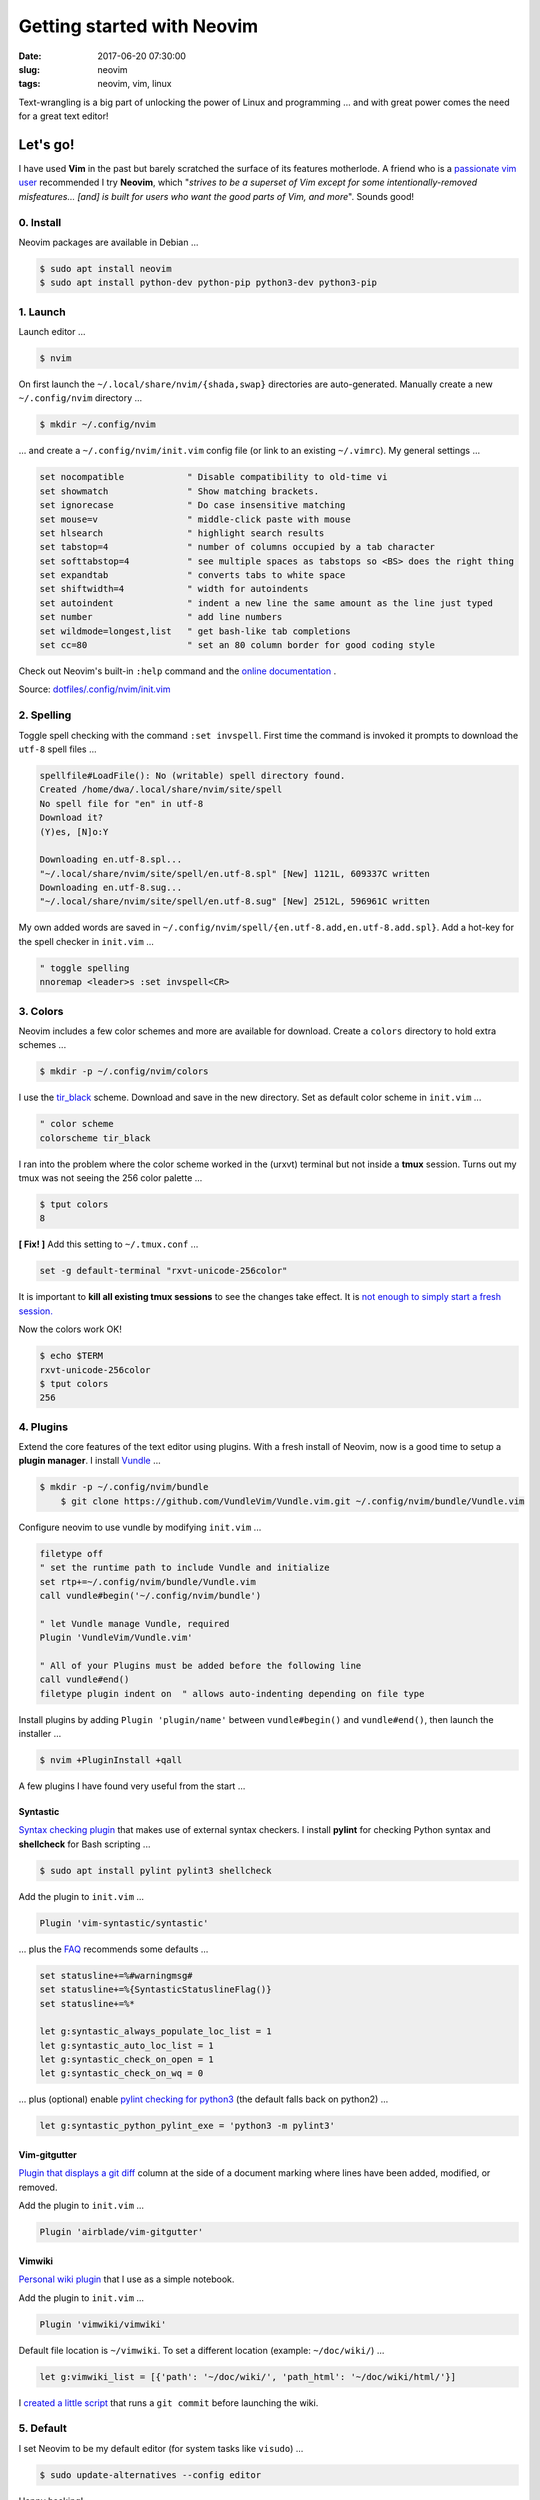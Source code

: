 ===========================
Getting started with Neovim
===========================

:date: 2017-06-20 07:30:00
:slug: neovim
:tags: neovim, vim, linux

Text-wrangling is a big part of unlocking the power of Linux and programming ... and with great power comes the need for a great text editor!

Let's go!
=========

I have used **Vim** in the past but barely scratched the surface of its features motherlode. A friend who is a `passionate vim user <http://gilesorr.com/blog/tag/vim.html>`_ recommended I try **Neovim**, which "*strives to be a superset of Vim except for some intentionally-removed misfeatures... [and] is built for users who want the good parts of Vim, and more*". Sounds good!

0. Install
----------

Neovim packages are available in Debian ...

.. code-block:: bash

	$ sudo apt install neovim
	$ sudo apt install python-dev python-pip python3-dev python3-pip

1. Launch
---------

Launch editor ...

.. code-block:: bash

	$ nvim

On first launch the ``~/.local/share/nvim/{shada,swap}`` directories are auto-generated. Manually create a new ``~/.config/nvim`` directory ...

.. code-block:: bash

	$ mkdir ~/.config/nvim

... and create a ``~/.config/nvim/init.vim`` config file (or link to an existing ``~/.vimrc``). My general settings ...

.. code-block:: bash

    set nocompatible            " Disable compatibility to old-time vi
    set showmatch               " Show matching brackets.
    set ignorecase              " Do case insensitive matching
    set mouse=v                 " middle-click paste with mouse
    set hlsearch                " highlight search results
    set tabstop=4               " number of columns occupied by a tab character
    set softtabstop=4           " see multiple spaces as tabstops so <BS> does the right thing
    set expandtab               " converts tabs to white space
    set shiftwidth=4            " width for autoindents
    set autoindent              " indent a new line the same amount as the line just typed
    set number                  " add line numbers
    set wildmode=longest,list   " get bash-like tab completions
    set cc=80                   " set an 80 column border for good coding style

Check out Neovim's built-in ``:help`` command and the `online documentation <https://neovim.io/doc/>`_ .

Source: `dotfiles/.config/nvim/init.vim <https://github.com/vonbrownie/dotfiles/blob/master/.config/nvim/init.vim>`_

2. Spelling
-----------

Toggle spell checking with the command ``:set invspell``. First time the command is invoked it prompts to download the ``utf-8`` spell files ...

.. code-block:: bash

    spellfile#LoadFile(): No (writable) spell directory found.
    Created /home/dwa/.local/share/nvim/site/spell
    No spell file for "en" in utf-8
    Download it?
    (Y)es, [N]o:Y

    Downloading en.utf-8.spl...
    "~/.local/share/nvim/site/spell/en.utf-8.spl" [New] 1121L, 609337C written
    Downloading en.utf-8.sug...
    "~/.local/share/nvim/site/spell/en.utf-8.sug" [New] 2512L, 596961C written

My own added words are saved in ``~/.config/nvim/spell/{en.utf-8.add,en.utf-8.add.spl}``. Add a hot-key for the spell checker in ``init.vim`` ...

.. code-block:: bash

    " toggle spelling
    nnoremap <leader>s :set invspell<CR>

3. Colors
---------

Neovim includes a few color schemes and more are available for download. Create a ``colors`` directory to hold extra schemes ...

.. code-block:: bash

    $ mkdir -p ~/.config/nvim/colors

I use the `tir_black <http://www.vim.org/scripts/script.php?script_id=2777>`_ scheme. Download and save in the new directory. Set as default color scheme in ``init.vim`` ...

.. code-block:: bash

    " color scheme
    colorscheme tir_black

I ran into the problem where the color scheme worked in the (urxvt) terminal but not inside a **tmux** session. Turns out my tmux was not seeing the 256 color palette ...

.. code-block:: bash

    $ tput colors
    8

**[ Fix! ]** Add this setting to ``~/.tmux.conf`` ...

.. code-block:: bash

    set -g default-terminal "rxvt-unicode-256color"

It is important to **kill all existing tmux sessions** to see the changes take effect. It is `not enough to simply start a fresh session. <http://stackoverflow.com/a/25940093>`_

Now the colors work OK!

.. code-block:: bash

    $ echo $TERM
    rxvt-unicode-256color
    $ tput colors
    256

4. Plugins
----------

Extend the core features of the text editor using plugins. With a fresh install of Neovim, now is a good time to setup a **plugin manager**. I install `Vundle <https://github.com/VundleVim/Vundle.vim>`_ ...

.. code-block:: bash

    $ mkdir -p ~/.config/nvim/bundle
	$ git clone https://github.com/VundleVim/Vundle.vim.git ~/.config/nvim/bundle/Vundle.vim

Configure neovim to use vundle by modifying ``init.vim`` ...

.. code-block:: bash

    filetype off
    " set the runtime path to include Vundle and initialize
    set rtp+=~/.config/nvim/bundle/Vundle.vim
    call vundle#begin('~/.config/nvim/bundle')

    " let Vundle manage Vundle, required
    Plugin 'VundleVim/Vundle.vim'

    " All of your Plugins must be added before the following line
    call vundle#end()
    filetype plugin indent on  " allows auto-indenting depending on file type
    
Install plugins by adding ``Plugin 'plugin/name'`` between ``vundle#begin()`` and ``vundle#end()``, then launch the installer ...

.. code-block:: bash

	$ nvim +PluginInstall +qall

A few plugins I have found very useful from the start ...

Syntastic
`````````

`Syntax checking plugin <https://github.com/vim-syntastic/syntastic>`_ that makes use of external syntax checkers. I install **pylint** for checking Python syntax and **shellcheck** for Bash scripting ...

.. code-block:: bash

    $ sudo apt install pylint pylint3 shellcheck

Add the plugin to ``init.vim`` ...

.. code-block:: bash

    Plugin 'vim-syntastic/syntastic'

... plus the `FAQ <https://github.com/vim-syntastic/syntastic#settings>`_ recommends some defaults ...

.. code-block:: bash

    set statusline+=%#warningmsg#
    set statusline+=%{SyntasticStatuslineFlag()}
    set statusline+=%*

    let g:syntastic_always_populate_loc_list = 1
    let g:syntastic_auto_loc_list = 1
    let g:syntastic_check_on_open = 1
    let g:syntastic_check_on_wq = 0

... plus (optional) enable `pylint checking for python3 <https://github.com/vim-syntastic/syntastic/issues/1767#issuecomment-217834857>`_ (the default falls back on python2) ...

.. code-block:: bash

    let g:syntastic_python_pylint_exe = 'python3 -m pylint3'

Vim-gitgutter
`````````````

`Plugin that displays a git diff <https://github.com/airblade/vim-gitgutter>`_ column at the side of a document marking where lines have been added, modified, or removed.

Add the plugin to ``init.vim`` ...

.. code-block:: bash

    Plugin 'airblade/vim-gitgutter'

Vimwiki
```````

`Personal wiki plugin <https://github.com/vimwiki/vimwiki>`_ that I use as a simple notebook.

Add the plugin to ``init.vim`` ...

.. code-block:: bash

    Plugin 'vimwiki/vimwiki'

Default file location is ``~/vimwiki``. To set a different location (example: ``~/doc/wiki/``) ...

.. code-block:: bash

    let g:vimwiki_list = [{'path': '~/doc/wiki/', 'path_html': '~/doc/wiki/html/'}]
    
I `created a little script <https://github.com/vonbrownie/homebin/blob/master/dlg>`_ that runs a ``git commit`` before launching the wiki.

5. Default
----------

I set Neovim to be my default editor (for system tasks like ``visudo``) ...

.. code-block:: bash

    $ sudo update-alternatives --config editor

Happy hacking!
